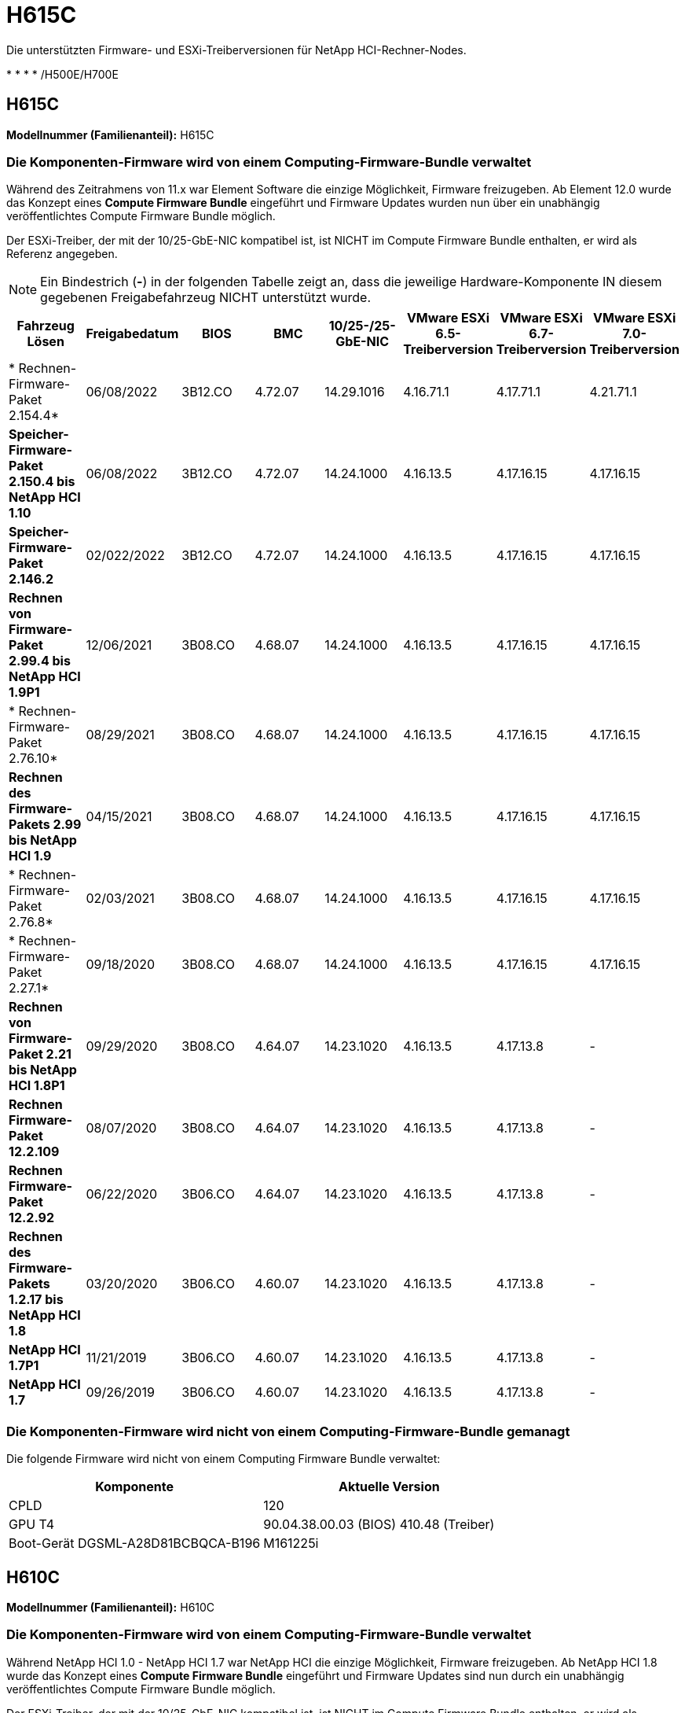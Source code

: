 = H615C
:allow-uri-read: 


Die unterstützten Firmware- und ESXi-Treiberversionen für NetApp HCI-Rechner-Nodes.

* 
* 
* 
* /H500E/H700E




== H615C

*Modellnummer (Familienanteil):* H615C



=== Die Komponenten-Firmware wird von einem Computing-Firmware-Bundle verwaltet

Während des Zeitrahmens von 11.x war Element Software die einzige Möglichkeit, Firmware freizugeben. Ab Element 12.0 wurde das Konzept eines *Compute Firmware Bundle* eingeführt und Firmware Updates wurden nun über ein unabhängig veröffentlichtes Compute Firmware Bundle möglich.

Der ESXi-Treiber, der mit der 10/25-GbE-NIC kompatibel ist, ist NICHT im Compute Firmware Bundle enthalten, er wird als Referenz angegeben.


NOTE: Ein Bindestrich (*-*) in der folgenden Tabelle zeigt an, dass die jeweilige Hardware-Komponente IN diesem gegebenen Freigabefahrzeug NICHT unterstützt wurde.

[cols="8*"]
|===
| Fahrzeug Lösen | Freigabedatum | BIOS | BMC | 10/25-/25-GbE-NIC | VMware ESXi 6.5-Treiberversion | VMware ESXi 6.7-Treiberversion | VMware ESXi 7.0-Treiberversion 


| * Rechnen-Firmware-Paket 2.154.4* | 06/08/2022 | 3B12.CO | 4.72.07 | 14.29.1016 | 4.16.71.1 | 4.17.71.1 | 4.21.71.1 


| *Speicher-Firmware-Paket 2.150.4 bis NetApp HCI 1.10* | 06/08/2022 | 3B12.CO | 4.72.07 | 14.24.1000 | 4.16.13.5 | 4.17.16.15 | 4.17.16.15 


| *Speicher-Firmware-Paket 2.146.2* | 02/022/2022 | 3B12.CO | 4.72.07 | 14.24.1000 | 4.16.13.5 | 4.17.16.15 | 4.17.16.15 


| *Rechnen von Firmware-Paket 2.99.4 bis NetApp HCI 1.9P1* | 12/06/2021 | 3B08.CO | 4.68.07 | 14.24.1000 | 4.16.13.5 | 4.17.16.15 | 4.17.16.15 


| * Rechnen-Firmware-Paket 2.76.10* | 08/29/2021 | 3B08.CO | 4.68.07 | 14.24.1000 | 4.16.13.5 | 4.17.16.15 | 4.17.16.15 


| *Rechnen des Firmware-Pakets 2.99 bis NetApp HCI 1.9* | 04/15/2021 | 3B08.CO | 4.68.07 | 14.24.1000 | 4.16.13.5 | 4.17.16.15 | 4.17.16.15 


| * Rechnen-Firmware-Paket 2.76.8* | 02/03/2021 | 3B08.CO | 4.68.07 | 14.24.1000 | 4.16.13.5 | 4.17.16.15 | 4.17.16.15 


| * Rechnen-Firmware-Paket 2.27.1* | 09/18/2020 | 3B08.CO | 4.68.07 | 14.24.1000 | 4.16.13.5 | 4.17.16.15 | 4.17.16.15 


| *Rechnen von Firmware-Paket 2.21 bis NetApp HCI 1.8P1* | 09/29/2020 | 3B08.CO | 4.64.07 | 14.23.1020 | 4.16.13.5 | 4.17.13.8 | - 


| *Rechnen Firmware-Paket 12.2.109* | 08/07/2020 | 3B08.CO | 4.64.07 | 14.23.1020 | 4.16.13.5 | 4.17.13.8 | - 


| *Rechnen Firmware-Paket 12.2.92* | 06/22/2020 | 3B06.CO | 4.64.07 | 14.23.1020 | 4.16.13.5 | 4.17.13.8 | - 


| *Rechnen des Firmware-Pakets 1.2.17 bis NetApp HCI 1.8* | 03/20/2020 | 3B06.CO | 4.60.07 | 14.23.1020 | 4.16.13.5 | 4.17.13.8 | - 


| *NetApp HCI 1.7P1* | 11/21/2019 | 3B06.CO | 4.60.07 | 14.23.1020 | 4.16.13.5 | 4.17.13.8 | - 


| *NetApp HCI 1.7* | 09/26/2019 | 3B06.CO | 4.60.07 | 14.23.1020 | 4.16.13.5 | 4.17.13.8 | - 
|===


=== Die Komponenten-Firmware wird nicht von einem Computing-Firmware-Bundle gemanagt

Die folgende Firmware wird nicht von einem Computing Firmware Bundle verwaltet:

[cols="2*"]
|===
| Komponente | Aktuelle Version 


| CPLD | 120 


| GPU T4 | 90.04.38.00.03 (BIOS) 410.48 (Treiber) 


| Boot-Gerät DGSML-A28D81BCBQCA-B196 | M161225i 
|===


== H610C

*Modellnummer (Familienanteil):* H610C



=== Die Komponenten-Firmware wird von einem Computing-Firmware-Bundle verwaltet

Während NetApp HCI 1.0 - NetApp HCI 1.7 war NetApp HCI die einzige Möglichkeit, Firmware freizugeben. Ab NetApp HCI 1.8 wurde das Konzept eines *Compute Firmware Bundle* eingeführt und Firmware Updates sind nun durch ein unabhängig veröffentlichtes Compute Firmware Bundle möglich.

Der ESXi-Treiber, der mit der 10/25-GbE-NIC kompatibel ist, ist NICHT im Compute Firmware Bundle enthalten, er wird als Referenz angegeben.


NOTE: Ein Bindestrich (*-*) in der folgenden Tabelle zeigt an, dass die jeweilige Hardware-Komponente IN diesem gegebenen Freigabefahrzeug NICHT unterstützt wurde.

[cols="8*"]
|===
| Fahrzeug Lösen | Freigabedatum | BIOS | BMC | 10/25-/25-GbE-NIC | VMware ESXi 6.5-Treiberversion | VMware ESXi 6.7-Treiberversion | VMware ESXi 7.0-Treiberversion 


| * Rechnen-Firmware-Paket 2.154.4* | 06/08/2022 | 3B07 | 4.04.07 | 14.29.1016 | 4.16.71.1 | 4.17.71.1 | 4.21.71.1 


| *Speicher-Firmware-Paket 2.150.4 bis NetApp HCI 1.10* | 06/08/2022 | 3B07 | 4.04.07 | 14.25.1020 | 4.16.13.5 | 4.17.16.15 | 4.17.16.15 


| *Speicher-Firmware-Paket 2.146.2* | 02/22/2022 | 3B07 | 4.04.07 | 14.25.1020 | 4.16.13.5 | 4.17.16.15 | 4.17.16.15 


| *Rechnen von Firmware-Paket 2.99.4 bis NetApp HCI 1.9P1* | 12/06/2021 | 3B03 | 4.00.07 | 14.25.1020 | 4.16.13.5 | 4.17.16.15 | 4.17.16.15 


| * Rechnen-Firmware-Paket 2.76.10* | 08/29/2021 | 3B03 | 4.00.07 | 14.25.1020 | 4.16.13.5 | 4.17.16.15 | 4.17.16.15 


| *Rechnen des Firmware-Pakets 2.99 bis NetApp HCI 1.9* | 04/15/2021 | 3B03 | 4.00.07 | 14.25.1020 | 4.16.13.5 | 4.17.16.15 | 4.17.16.15 


| * Rechnen-Firmware-Paket 2.76.8* | 02/03/2021 | 3B03 | 4.00.07 | 14.25.1020 | 4.16.13.5 | 4.17.16.15 | 4.17.16.15 


| * Rechnen-Firmware-Paket 2.27.1* | 09/18/2020 | 3B03 | 4.00.07 | 14.25.1020 | 4.16.13.5 | 4.17.16.15 | 4.17.16.15 


| *Rechnen von Firmware-Paket 2.21 bis NetApp HCI 1.8P1* | 09/29/2020 | 3B01 | 3.96.07 | 14.22.1002 | 4.16.13.5 | 4.17.13.8 | - 


| *Rechnen Firmware-Paket 12.2.109* | 08/07/2020 | 3B01 | 3.96.07 | 14.22.1002 | 4.16.13.5 | 4.17.13.8 | - 


| *Rechnen Firmware-Paket 12.2.92* | 06/22/2020 | 3B01 | 3.96.07 | 14.22.1002 | 4.16.13.5 | 4.17.13.8 | - 


| *Rechnen des Firmware-Pakets 1.2.17 bis NetApp HCI 1.8* | 03/20/2020 | 3A02 | 3.91.07 | 14.22.1002 | 4.16.13.5 | 4.17.13.8 | - 


| *NetApp HCI 1.7P1* | 11/21/2019 | 3A02 | 3.91.07 | 14.22.1002 | 4.16.13.5 | 4.17.13.8 | - 


| *NetApp HCI 1.7* | 09/26/2019 | 3A02 | 3.91.07 | 14.22.1002 | 4.16.13.5 | 4.17.13.8 | - 


| *NetApp HCI 1.6* | 08/19/2019 | 3A02 | 3.91.07 | 14.22.1002 | 4.16.13.5 | 4.17.13.8 | - 


| *NetApp HCI 1.4P1* | 04/25/2019 | 3A02 | 3.91.07 | 14.22.1002 | 4.16.13.5 | 4.17.13.8 | - 


| *NetApp HCI 1.4* | 11/29/2018 | 3A02 | 3.91.07 | 14.22.1002 | 4.16.13.5 | 4.17.13.8 | - 
|===


=== Die Komponenten-Firmware wird nicht von einem Computing-Firmware-Bundle gemanagt

Die folgende Firmware wird nicht von einem Computing Firmware Bundle verwaltet:

[cols="2*"]
|===
| Komponente | Aktuelle Version 


| CPLD | 120 


| 1/10-/25-GbE-NIC | 3.2d 0x80000b4b 


| GPU M10 | 82.07.ab.00.12 82.07.ab.00.13 82.07.ab.00.14 82.07.ab.00.15 


| Boot-Gerät DGSML-A28D81BCBQCA-B196 | M161225i 
|===


== H410C

*Modellnummer (Familienanteil):* H410C



=== Die Komponenten-Firmware wird von einem Computing-Firmware-Bundle verwaltet

Während NetApp HCI 1.0 - NetApp HCI 1.7 war NetApp HCI die einzige Möglichkeit, Firmware freizugeben. Ab NetApp HCI 1.8 wurde das Konzept eines *Compute Firmware Bundle* eingeführt und Firmware Updates sind nun durch ein unabhängig veröffentlichtes Compute Firmware Bundle möglich.

Der ESXi-Treiber, der mit der 10/25-GbE-NIC kompatibel ist, ist NICHT im Compute Firmware Bundle enthalten, er wird als Referenz angegeben.


NOTE: Ein Bindestrich (*-*) in der folgenden Tabelle zeigt an, dass die jeweilige Hardware-Komponente IN diesem gegebenen Freigabefahrzeug NICHT unterstützt wurde.

[cols="8*"]
|===
| Fahrzeug Lösen | Freigabedatum | BIOS | BMC | 10/25-/25-GbE-NIC | VMware ESXi 6.5-Treiberversion | VMware ESXi 6.7-Treiberversion | VMware ESXi 7.0-Treiberversion 


| * Rechnen-Firmware-Paket 2.154.4* | 06/08/2022 | NATP3.10 | 6.71.20 | 14.29.1016 | 4.16.71.1 | 4.17.71.1 | 4.21.71.1 


| *Speicher-Firmware-Paket 2.150.4 bis NetApp HCI 1.10* | 06/08/2022 | NATP3.10 | 6.71.20 | 14.25.1020 | 4.16.13.5 | 4.17.15.16 | 4.19.16.1 


| *Speicher-Firmware-Paket 2.146.2* | 02/22/2022 | NATP3.10 | 6.71.20 | 14.25.1020 | 4.16.13.5 | 4.17.15.16 | 4.19.16.1 


| *Rechnen von Firmware-Paket 2.99.4 bis NetApp HCI 1.9P1* | 12/06/2021 | NATP3.9 | 6.71.18 | 14.25.1020 | 4.16.13.5 | 4.17.15.16 | 4.19.16.1 


| * Rechnen-Firmware-Paket 2.76.10* | 08/29/2021 | NATP3.9 | 6.71.20 | 14.25.1020 | 4.16.13.5 | 4.17.15.16 | 4.19.16.1 


| *Rechnen des Firmware-Pakets 2.99 bis NetApp HCI 1.9* | 04/15/2021 | NATP3.9 | 6.71.18 | 14.25.1020 | 4.16.13.5 | 4.17.15.16 | 4.19.16.1 


| * Rechnen-Firmware-Paket 2.76.8* | 02/03/2021 | NATP3.9 | 6.71.18 | 14.25.1020 | 4.16.13.5 | 4.17.15.16 | 4.19.16.1 


| * Rechnen-Firmware-Paket 2.27.1* | 09/18/2020 | NA3.7 | 6.71.18 | 14.25.1020 | 4.16.13.5 | 4.17.15.16 | 4.19.16.1 


| *Rechnen von Firmware-Paket 2.21 bis NetApp HCI 1.8P1* | 09/29/2020 | NA3.7 | 6.71.18 | 14.25.1020 | 4.16.13.5 | 4.17.15.16 | - 


| *Rechnen Firmware-Paket 12.2.109* | 08/07/2020 | NA3.7 | 6.71.18 | 14.25.1020 | 4.16.13.5 | 4.17.15.16 | - 


| *Rechnen Firmware-Paket 12.2.92* | 06/22/2020 | NA3.7 | 6.71.18 | 14.25.1020 | 4.16.13.5 | 4.17.15.16 | - 


| *Rechnen des Firmware-Pakets 1.2.17 bis NetApp HCI 1.8* | 03/20/2020 | NA3.4 | 6.71.18 | 14.25.1020 | 4.16.13.5 | 4.17.15.16 | - 


| *NetApp HCI 1.7P1* | 11/21/2019 | NA3.3 | 6.53 | 14.25.1020 | 4.16.13.5 | 4.17.15.16 | - 


| *NetApp HCI 1.7* | 09/26/2019 | NA2.2 | 6.53 | 14.25.1020 | 4.16.13.5 | 4.17.15.16 | - 


| *NetApp HCI 1.6* | 08/19/2019 | NA2.2 | 6.53 | 14.25.1020 | 4.16.13.5 | 4.17.15.16 | - 


| *NetApp HCI 1.4P1* | 04/25/2019 | NA2.2 | 6.53 | 14.25.1020 | 4.16.13.5 | 4.17.15.16 | - 


| *NetApp HCI 1.4* | 11/29/2018 | NA2.2 | 6.53 | 14.25.1020 | 4.16.13.5 | 4.17.15.16 | - 
|===


=== Die Komponenten-Firmware wird nicht von einem Computing-Firmware-Bundle gemanagt

Die folgende Firmware wird nicht von einem Computing Firmware Bundle verwaltet:

[cols="2*"]
|===
| Komponente | Aktuelle Version 


| CPLD | 03.B0.09 


| SAS-Adapter | 16.00.01.00 


| SIOM 1/10-GbE-NIC | 1.93 


| Stromversorgung | 1.3 


| Boot-Gerät SSDSCKJB240G7 | N2010121 


| Boot-Gerät MTFDDAV240TCB1AR | DOMU037 
|===


== H300E/H500E/H700E

*Modellnummer (Familienanteil):* H300E/H500E/H700E



=== Die Komponenten-Firmware wird von einem Computing-Firmware-Bundle verwaltet

Während NetApp HCI 1.0 - NetApp HCI 1.7 war NetApp HCI die einzige Möglichkeit, Firmware freizugeben. Ab NetApp HCI 1.8 wurde das Konzept eines *Compute Firmware Bundle* eingeführt und Firmware Updates sind nun durch ein unabhängig veröffentlichtes Compute Firmware Bundle möglich.

Der ESXi-Treiber, der mit der 10/25-GbE-NIC kompatibel ist, ist NICHT im Compute Firmware Bundle enthalten, er wird als Referenz angegeben.


NOTE: Ein Bindestrich (*-*) in der folgenden Tabelle zeigt an, dass die jeweilige Hardware-Komponente IN diesem gegebenen Freigabefahrzeug NICHT unterstützt wurde.

[cols="8*"]
|===
| Fahrzeug Lösen | Freigabedatum | BIOS | BMC | 10/25-/25-GbE-NIC | VMware ESXi 6.5-Treiberversion | VMware ESXi 6.7-Treiberversion | VMware ESXi 7.0-Treiberversion 


| * Rechnen-Firmware-Paket 2.154.4* | 06/08/2022 | NAT3.4 | 6.98.00 | 14.29.1016 | 4.16.71.1 | 4.17.71.1 | 4.21.71.1 


| *Speicher-Firmware-Paket 2.150.4 bis NetApp HCI 1.10* | 06/08/2022 | NAT3.4 | 6.98.00 | 14.25.1020 | 4.16.13.5 | 4.17.15.16 | 4.19.16.1 


| *Speicher-Firmware-Paket 2.146.2* | 02/22/2022 | NAT3.4 | 6.98.00 | 14.25.1020 | 4.16.13.5 | 4.17.15.16 | 4.19.16.1 


| *Rechnen von Firmware-Paket 2.99.4 bis NetApp HCI 1.9P1* | 12/06/2021 | NA2.1 | 6.84.00 | 14.25.1020 | 4.16.13.5 | 4.17.15.16 | 4.19.16.1 


| * Rechnen-Firmware-Paket 2.76.10* | 08/29/2021 | NA2.1 | 6.84.00 | 14.25.1020 | 4.16.13.5 | 4.17.15.16 | 4.19.16.1 


| *Rechnen des Firmware-Pakets 2.99 bis NetApp HCI 1.9* | 04/15/2021 | NA2.1 | 6.84.00 | 14.25.1020 | 4.16.13.5 | 4.17.15.16 | 4.19.16.1 


| * Rechnen-Firmware-Paket 2.76.8* | 02/03/2021 | NA2.1 | 6.84.00 | 14.25.1020 | 4.16.13.5 | 4.17.15.16 | 4.19.16.1 


| * Rechnen-Firmware-Paket 2.27.1* | 09/18/2020 | NA2.1 | 6.84.00 | 14.25.1020 | 4.16.13.5 | 4.17.15.16 | 4.19.16.1 


| *Rechnen von Firmware-Paket 2.21 bis NetApp HCI 1.8P1* | 09/29/2020 | NA2.1 | 6.84.00 | 14.21.1000 | 4.16.13.5 | 4.17.13.8 | - 


| *Rechnen Firmware-Paket 12.2.109* | 08/07/2020 | NA2.1 | 6.84.00 | 14.21.1000 | 4.16.13.5 | 4.17.13.8 | - 


| *Rechnen Firmware-Paket 12.2.92* | 06/22/2020 | NA2.1 | 6.84.00 | 14.21.1000 | 4.16.13.5 | 4.17.13.8 | - 


| *Rechnen des Firmware-Pakets 1.2.17 bis NetApp HCI 1.8* | 03/20/2020 | NA2.1 | 3.25 | 14.21.1000 | 4.16.13.5 | 4.17.13.8 | - 


| *NetApp HCI 1.7P1* | 11/21/2019 | NA2.1 | 3.25 | 14.21.1000 | 4.16.13.5 | 4.17.13.8 | - 


| *NetApp HCI 1.7* | 09/26/2019 | NA2.1 | 3.25 | 14.21.1000 | 4.16.13.5 | 4.17.13.8 | - 


| *NetApp HCI 1.6* | 08/19/2019 | NA2.1 | 3.25 | 14.21.1000 | 4.16.13.5 | 4.17.13.8 | - 


| *NetApp HCI 1.4P1* | 04/25/2019 | NA2.1 | 3.25 | 14.17.2020 | 4.16.13.5 | 4.17.13.8 | - 


| *NetApp HCI 1.4* | 11/29/2018 | NA2.1 | 3.25 | 14.17.2020 | 4.16.13.5 | 4.17.13.8 | - 
|===


=== Die Komponenten-Firmware wird nicht von einem Computing-Firmware-Bundle gemanagt

Die folgende Firmware wird nicht von einem Computing Firmware Bundle verwaltet:

[cols="2*"]
|===
| Komponente | Aktuelle Version 


| CPLD | 01.A1.06 


| SAS-Adapter | 16.00.01.00 


| SIOM 1/10-GbE-NIC | 1.93 


| Stromversorgung | 1.3 


| Boot-Gerät SSDSCKJB240G7 | N2010121 


| Boot-Gerät MTFDDAV240TCB1AR | DOMU037 
|===